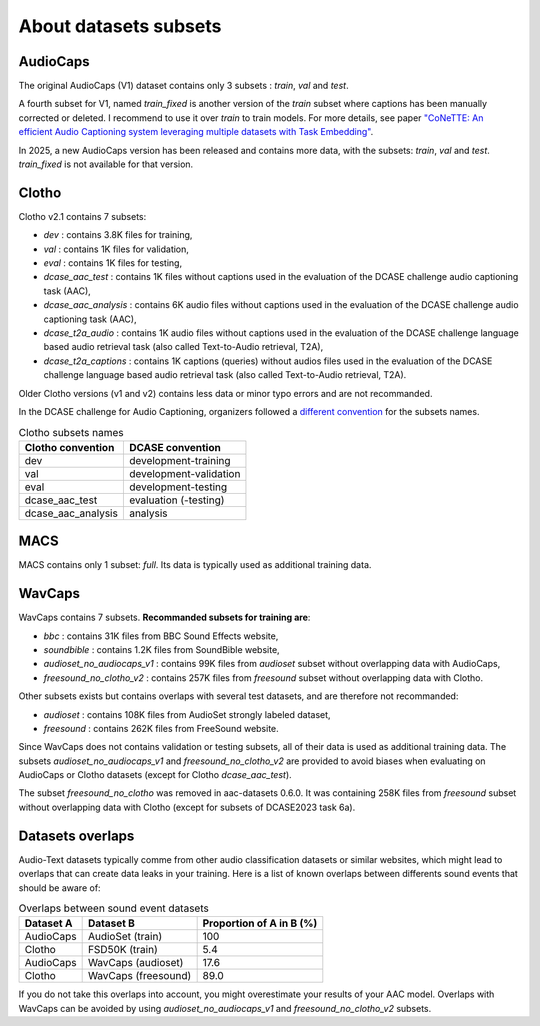 About datasets subsets
========================

AudioCaps
########################
The original AudioCaps (V1) dataset contains only 3 subsets : `train`, `val` and `test`.

A fourth subset for V1, named `train_fixed` is another version of the `train` subset where captions has been manually corrected or deleted. I recommend to use it over `train` to train models.
For more details, see paper `"CoNeTTE: An efficient Audio Captioning system leveraging multiple datasets with Task Embedding" <https://arxiv.org/abs/2309.00454>`_.

In 2025, a new AudioCaps version has been released and contains more data, with the subsets: `train`, `val` and `test`. `train_fixed` is not available for that version.

Clotho
########################
Clotho v2.1 contains 7 subsets:

- `dev` : contains 3.8K files for training,
- `val` : contains 1K files for validation,
- `eval` : contains 1K files for testing,
- `dcase_aac_test` : contains 1K files without captions used in the evaluation of the DCASE challenge audio captioning task (AAC),
- `dcase_aac_analysis` : contains 6K audio files without captions used in the evaluation of the DCASE challenge audio captioning task (AAC),
- `dcase_t2a_audio` : contains 1K audio files without captions used in the evaluation of the DCASE challenge language based audio retrieval task (also called Text-to-Audio retrieval, T2A),
- `dcase_t2a_captions` : contains 1K captions (queries) without audios files used in the evaluation of the DCASE challenge language based audio retrieval task (also called Text-to-Audio retrieval, T2A).

Older Clotho versions (v1 and v2) contains less data or minor typo errors and are not recommanded.

In the DCASE challenge for Audio Captioning, organizers followed a `different convention <https://dcase.community/challenge2022/task-automatic-audio-captioning#development-validation-and-evaluation-datasets-of-clotho>`_ for the subsets names.

.. list-table:: Clotho subsets names
   :header-rows: 1

   * - Clotho convention
     - DCASE convention
   * - dev
     - development-training
   * - val
     - development-validation
   * - eval
     - development-testing
   * - dcase_aac_test
     - evaluation (-testing)
   * - dcase_aac_analysis
     - analysis

MACS
########################
MACS contains only 1 subset: `full`. Its data is typically used as additional training data.

WavCaps
########################
WavCaps contains 7 subsets. **Recommanded subsets for training are**:

- `bbc` : contains 31K files from BBC Sound Effects website,
- `soundbible` : contains 1.2K files from SoundBible website,
- `audioset_no_audiocaps_v1` : contains 99K files from `audioset` subset without overlapping data with AudioCaps,
- `freesound_no_clotho_v2` : contains 257K files from `freesound` subset without overlapping data with Clotho.

Other subsets exists but contains overlaps with several test datasets, and are therefore not recommanded:

- `audioset` : contains 108K files from AudioSet strongly labeled dataset,
- `freesound` : contains 262K files from FreeSound website.

Since WavCaps does not contains validation or testing subsets, all of their data is used as additional training data.
The subsets `audioset_no_audiocaps_v1` and `freesound_no_clotho_v2` are provided to avoid biases when evaluating on AudioCaps or Clotho datasets (except for Clotho `dcase_aac_test`).

The subset `freesound_no_clotho` was removed in aac-datasets 0.6.0. It was containing 258K files from `freesound` subset without overlapping data with Clotho (except for subsets of DCASE2023 task 6a).

Datasets overlaps
########################
Audio-Text datasets typically comme from other audio classification datasets or similar websites, which might lead to overlaps that can create data leaks in your training.
Here is a list of known overlaps between differents sound events that should be aware of:

.. list-table:: Overlaps between sound event datasets
   :header-rows: 1

   * - Dataset A
     - Dataset B
     - Proportion of A in B (%)
   * - AudioCaps
     - AudioSet (train)
     - 100
   * - Clotho
     - FSD50K (train)
     - 5.4
   * - AudioCaps
     - WavCaps (audioset)
     - 17.6
   * - Clotho
     - WavCaps (freesound)
     - 89.0

If you do not take this overlaps into account, you might overestimate your results of your AAC model.
Overlaps with WavCaps can be avoided by using `audioset_no_audiocaps_v1` and `freesound_no_clotho_v2` subsets.
